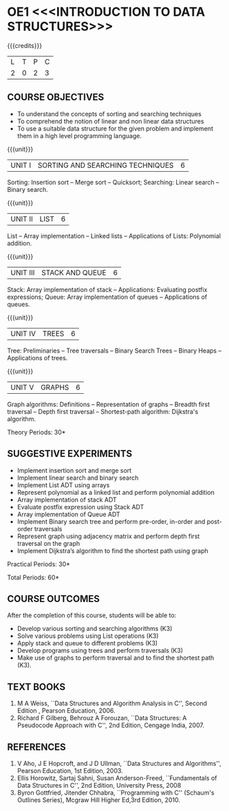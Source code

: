 * OE1 <<<INTRODUCTION TO DATA STRUCTURES>>>
:properties: 
:author: Mr H Shahul Hamead and Ms M Saritha
:date: 09-03-2021
:end:

{{{credits}}}
| L | T | P | C |
| 2 | 0 | 2 | 3 |

** CO PO MAPPING :noexport:
#+NAME: co-po-mapping 

|                | PO1 | PO2 | PO3 | PO4 | PO5 | PO6 | PO7 | PO8 | PO9 | PO10 | PO11 | PO12 | PS01 | PS02 | PS03 |
| CO1            |   2 |   3 |   2 |   2 |   0 |   0 |   0 |   1 |   0 |    0 |    0 |    2 |  0 |  0 | 0 |
| CO2            |   2 |   3 |   2 |   2 |   0 |   0 |   0 |   1 |   3 |    2 |    0 |    2 |  0 |  0 | 0 |
| CO3            |   2 |   3 |   2 |   2 |   0 |   0 |   0 |   1 |   3 |    2 |    0 |    2 |  0 |  0 | 0 |
| CO4            |   2 |   3 |   2 |   2 |   0 |   0 |   0 |   1 |   3 |    2 |    0 |    2 |  0 |  0 | 0 |
| CO5            |   2 |   3 |   2 |   2 |   0 |   0 |   0 |   1 |   3 |    2 |    0 |    2 |  0 |  0 | 0 |
| Score          |  10 |  15 |  10 |  10 |   0 |   0 |   0 |   5 |  12 |    8 |    0 |   10 |  0 |  0 | 0 |
| Course Mapping |   2 |   3 |   2 |   2 |   0 |   0 |   0 |   1 |   3 |    2 |    0 |    2 |  0 |  0 | 0 |


#+begin_comment
    
#+end_comment

** COURSE OBJECTIVES
- To understand the concepts of sorting and searching techniques
- To comprehend the notion of linear and non linear data structures
- To use a suitable data structure for the given problem and implement them in a high level programming language.

{{{unit}}}
|UNIT I| SORTING AND SEARCHING TECHNIQUES | 6 |
Sorting: Insertion sort -- Merge sort -- Quicksort; Searching: Linear
search -- Binary search.

{{{unit}}}
|UNIT II| LIST  | 6 |
List -- Array implementation -- Linked lists -- Applications of Lists:
Polynomial addition.

{{{unit}}}
|UNIT III | STACK AND QUEUE | 6 |
Stack: Array implementation of stack -- Applications: Evaluating
postfix expressions; Queue: Array implementation of queues --
Applications of queues.

{{{unit}}}
|UNIT IV | TREES | 6 |
Tree: Preliminaries -- Tree traversals -- Binary Search Trees --
Binary Heaps -- Applications of trees.

{{{unit}}}
|UNIT V | GRAPHS | 6 |
Graph algorithms: Definitions -- Representation of graphs -- Breadth
first traversal -- Depth first traversal -- Shortest-path algorithm:
Dijkstra's algorithm.

\hfill *Theory Periods: 30*

** SUGGESTIVE EXPERIMENTS
- Implement insertion sort and merge sort
- Implement linear search and binary search
- Implement List ADT using arrays
- Represent polynomial as a linked list and perform polynomial addition
- Array implementation of stack ADT
- Evaluate postfix expression using Stack ADT
- Array implementation of Queue ADT
- Implement Binary search tree and perform pre-order, in-order and post-order traversals
- Represent graph using adjacency matrix and perform depth first traversal on the graph
- Implement Dijkstra’s algorithm to find the shortest path using graph


\hfill *Practical Periods: 30*

\hfill *Total Periods: 60*

** COURSE OUTCOMES
After the completion of this course, students will be able to: 
- Develop various sorting and searching algorithms (K3)
- Solve various problems using List operations (K3)
- Apply stack and queue to different problems (K3)
- Develop programs using trees and perform traversals (K3)
- Make use of graphs to perform traversal and to find the shortest path (K3).

** TEXT BOOKS
1. M A Weiss, ``Data Structures and Algorithm Analysis in C'',
   Second Edition , Pearson Education, 2006.
2. Richard F Gilberg, Behrouz A Forouzan, ``Data Structures: A
   Pseudocode Approach with C'', 2nd Edition, Cengage India, 2007.

** REFERENCES
1. V Aho, J E Hopcroft, and J D Ullman, ``Data Structures and
   Algorithms'', Pearson Education, 1st Edition, 2003.
2. Ellis Horowitz, Sartaj Sahni, Susan Anderson-Freed, ``Fundamentals
   of Data Structures in C'', 2nd Edition, University Press, 2008
3. Byron Gottfried, Jitender Chhabra, ``Programming with C'' (Schaum's
   Outlines Series), Mcgraw Hill Higher Ed,3rd Edition, 2010.

